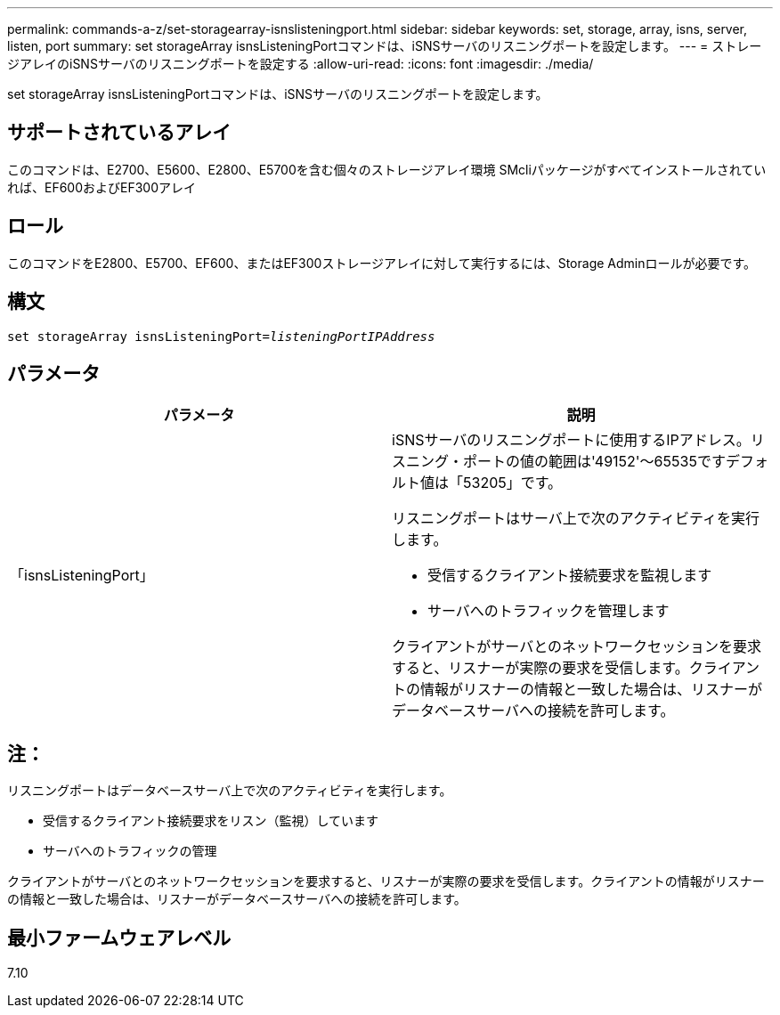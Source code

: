---
permalink: commands-a-z/set-storagearray-isnslisteningport.html 
sidebar: sidebar 
keywords: set, storage, array, isns, server, listen, port 
summary: set storageArray isnsListeningPortコマンドは、iSNSサーバのリスニングポートを設定します。 
---
= ストレージアレイのiSNSサーバのリスニングポートを設定する
:allow-uri-read: 
:icons: font
:imagesdir: ./media/


[role="lead"]
set storageArray isnsListeningPortコマンドは、iSNSサーバのリスニングポートを設定します。



== サポートされているアレイ

このコマンドは、E2700、E5600、E2800、E5700を含む個々のストレージアレイ環境 SMcliパッケージがすべてインストールされていれば、EF600およびEF300アレイ



== ロール

このコマンドをE2800、E5700、EF600、またはEF300ストレージアレイに対して実行するには、Storage Adminロールが必要です。



== 構文

[listing, subs="+macros"]
----
set storageArray isnsListeningPort=pass:quotes[_listeningPortIPAddress_]
----


== パラメータ

[cols="2*"]
|===
| パラメータ | 説明 


 a| 
「isnsListeningPort」
 a| 
iSNSサーバのリスニングポートに使用するIPアドレス。リスニング・ポートの値の範囲は'49152'～65535ですデフォルト値は「53205」です。

リスニングポートはサーバ上で次のアクティビティを実行します。

* 受信するクライアント接続要求を監視します
* サーバへのトラフィックを管理します


クライアントがサーバとのネットワークセッションを要求すると、リスナーが実際の要求を受信します。クライアントの情報がリスナーの情報と一致した場合は、リスナーがデータベースサーバへの接続を許可します。

|===


== 注：

リスニングポートはデータベースサーバ上で次のアクティビティを実行します。

* 受信するクライアント接続要求をリスン（監視）しています
* サーバへのトラフィックの管理


クライアントがサーバとのネットワークセッションを要求すると、リスナーが実際の要求を受信します。クライアントの情報がリスナーの情報と一致した場合は、リスナーがデータベースサーバへの接続を許可します。



== 最小ファームウェアレベル

7.10
